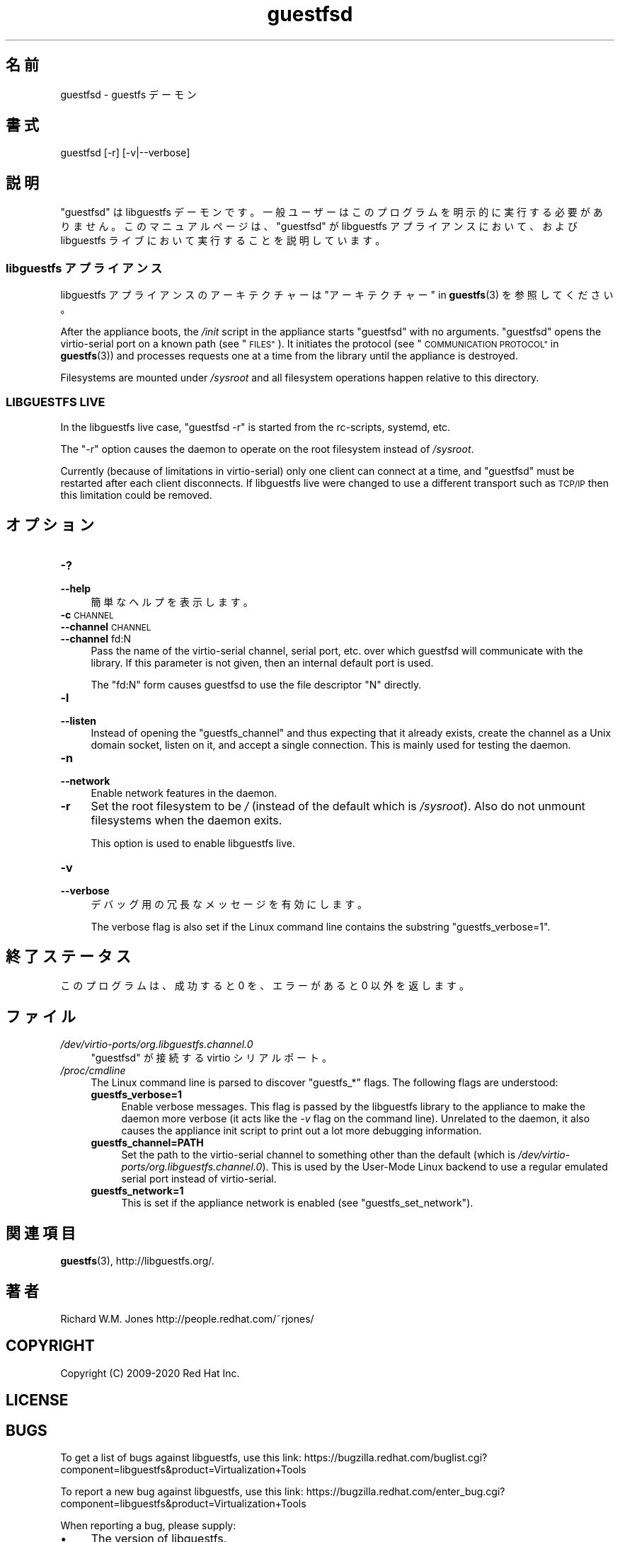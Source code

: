 .\" Automatically generated by Podwrapper::Man 1.42.0 (Pod::Simple 3.40)
.\"
.\" Standard preamble:
.\" ========================================================================
.de Sp \" Vertical space (when we can't use .PP)
.if t .sp .5v
.if n .sp
..
.de Vb \" Begin verbatim text
.ft CW
.nf
.ne \\$1
..
.de Ve \" End verbatim text
.ft R
.fi
..
.\" Set up some character translations and predefined strings.  \*(-- will
.\" give an unbreakable dash, \*(PI will give pi, \*(L" will give a left
.\" double quote, and \*(R" will give a right double quote.  \*(C+ will
.\" give a nicer C++.  Capital omega is used to do unbreakable dashes and
.\" therefore won't be available.  \*(C` and \*(C' expand to `' in nroff,
.\" nothing in troff, for use with C<>.
.tr \(*W-
.ds C+ C\v'-.1v'\h'-1p'\s-2+\h'-1p'+\s0\v'.1v'\h'-1p'
.ie n \{\
.    ds -- \(*W-
.    ds PI pi
.    if (\n(.H=4u)&(1m=24u) .ds -- \(*W\h'-12u'\(*W\h'-12u'-\" diablo 10 pitch
.    if (\n(.H=4u)&(1m=20u) .ds -- \(*W\h'-12u'\(*W\h'-8u'-\"  diablo 12 pitch
.    ds L" ""
.    ds R" ""
.    ds C` ""
.    ds C' ""
'br\}
.el\{\
.    ds -- \|\(em\|
.    ds PI \(*p
.    ds L" ``
.    ds R" ''
.    ds C`
.    ds C'
'br\}
.\"
.\" Escape single quotes in literal strings from groff's Unicode transform.
.ie \n(.g .ds Aq \(aq
.el       .ds Aq '
.\"
.\" If the F register is >0, we'll generate index entries on stderr for
.\" titles (.TH), headers (.SH), subsections (.SS), items (.Ip), and index
.\" entries marked with X<> in POD.  Of course, you'll have to process the
.\" output yourself in some meaningful fashion.
.\"
.\" Avoid warning from groff about undefined register 'F'.
.de IX
..
.nr rF 0
.if \n(.g .if rF .nr rF 1
.if (\n(rF:(\n(.g==0)) \{\
.    if \nF \{\
.        de IX
.        tm Index:\\$1\t\\n%\t"\\$2"
..
.        if !\nF==2 \{\
.            nr % 0
.            nr F 2
.        \}
.    \}
.\}
.rr rF
.\" ========================================================================
.\"
.IX Title "guestfsd 8"
.TH guestfsd 8 "2020-03-09" "libguestfs-1.42.0" "Virtualization Support"
.\" For nroff, turn off justification.  Always turn off hyphenation; it makes
.\" way too many mistakes in technical documents.
.if n .ad l
.nh
.SH "名前"
.IX Header "名前"
guestfsd \- guestfs デーモン
.SH "書式"
.IX Header "書式"
.Vb 1
\& guestfsd [\-r] [\-v|\-\-verbose]
.Ve
.SH "説明"
.IX Header "説明"
\&\f(CW\*(C`guestfsd\*(C'\fR は libguestfs
デーモンです。一般ユーザーはこのプログラムを明示的に実行する必要がありません。このマニュアルページは、\f(CW\*(C`guestfsd\*(C'\fR が libguestfs
アプライアンスにおいて、および libguestfs ライブにおいて実行することを説明しています。
.SS "libguestfs アプライアンス"
.IX Subsection "libguestfs アプライアンス"
libguestfs アプライアンスのアーキテクチャーは \*(L"アーキテクチャー\*(R" in \fBguestfs\fR\|(3) を参照してください。
.PP
After the appliance boots, the \fI/init\fR script in the appliance starts
\&\f(CW\*(C`guestfsd\*(C'\fR with no arguments.  \f(CW\*(C`guestfsd\*(C'\fR opens the virtio-serial port on
a known path (see \*(L"\s-1FILES\*(R"\s0).  It initiates the protocol (see
\&\*(L"\s-1COMMUNICATION PROTOCOL\*(R"\s0 in \fBguestfs\fR\|(3)) and processes requests one at a time
from the library until the appliance is destroyed.
.PP
Filesystems are mounted under \fI/sysroot\fR and all filesystem operations
happen relative to this directory.
.SS "\s-1LIBGUESTFS LIVE\s0"
.IX Subsection "LIBGUESTFS LIVE"
In the libguestfs live case, \f(CW\*(C`guestfsd \-r\*(C'\fR is started from the rc-scripts,
systemd, etc.
.PP
The \f(CW\*(C`\-r\*(C'\fR option causes the daemon to operate on the root filesystem instead
of \fI/sysroot\fR.
.PP
Currently (because of limitations in virtio-serial) only one client can
connect at a time, and \f(CW\*(C`guestfsd\*(C'\fR must be restarted after each client
disconnects.  If libguestfs live were changed to use a different transport
such as \s-1TCP/IP\s0 then this limitation could be removed.
.SH "オプション"
.IX Header "オプション"
.IP "\fB\-?\fR" 4
.IX Item "-?"
.PD 0
.IP "\fB\-\-help\fR" 4
.IX Item "--help"
.PD
簡単なヘルプを表示します。
.IP "\fB\-c\fR \s-1CHANNEL\s0" 4
.IX Item "-c CHANNEL"
.PD 0
.IP "\fB\-\-channel\fR \s-1CHANNEL\s0" 4
.IX Item "--channel CHANNEL"
.IP "\fB\-\-channel\fR fd:N" 4
.IX Item "--channel fd:N"
.PD
Pass the name of the virtio-serial channel, serial port, etc.  over which
guestfsd will communicate with the library.  If this parameter is not given,
then an internal default port is used.
.Sp
The \f(CW\*(C`fd:N\*(C'\fR form causes guestfsd to use the file descriptor \f(CW\*(C`N\*(C'\fR directly.
.IP "\fB\-l\fR" 4
.IX Item "-l"
.PD 0
.IP "\fB\-\-listen\fR" 4
.IX Item "--listen"
.PD
Instead of opening the \f(CW\*(C`guestfs_channel\*(C'\fR and thus expecting that it already
exists, create the channel as a Unix domain socket, listen on it, and accept
a single connection.  This is mainly used for testing the daemon.
.IP "\fB\-n\fR" 4
.IX Item "-n"
.PD 0
.IP "\fB\-\-network\fR" 4
.IX Item "--network"
.PD
Enable network features in the daemon.
.IP "\fB\-r\fR" 4
.IX Item "-r"
Set the root filesystem to be \fI/\fR (instead of the default which is
\&\fI/sysroot\fR).  Also do not unmount filesystems when the daemon exits.
.Sp
This option is used to enable libguestfs live.
.IP "\fB\-v\fR" 4
.IX Item "-v"
.PD 0
.IP "\fB\-\-verbose\fR" 4
.IX Item "--verbose"
.PD
デバッグ用の冗長なメッセージを有効にします。
.Sp
The verbose flag is also set if the Linux command line contains the
substring \f(CW\*(C`guestfs_verbose=1\*(C'\fR.
.SH "終了ステータス"
.IX Header "終了ステータス"
このプログラムは、成功すると 0 を、エラーがあると 0 以外を返します。
.SH "ファイル"
.IX Header "ファイル"
.IP "\fI/dev/virtio\-ports/org.libguestfs.channel.0\fR" 4
.IX Item "/dev/virtio-ports/org.libguestfs.channel.0"
\&\f(CW\*(C`guestfsd\*(C'\fR が接続する virtio シリアルポート。
.IP "\fI/proc/cmdline\fR" 4
.IX Item "/proc/cmdline"
The Linux command line is parsed to discover \f(CW\*(C`guestfs_*\*(C'\fR flags.  The
following flags are understood:
.RS 4
.IP "\fBguestfs_verbose=1\fR" 4
.IX Item "guestfs_verbose=1"
Enable verbose messages.  This flag is passed by the libguestfs library to
the appliance to make the daemon more verbose (it acts like the \fI\-v\fR flag
on the command line).  Unrelated to the daemon, it also causes the appliance
init script to print out a lot more debugging information.
.IP "\fBguestfs_channel=PATH\fR" 4
.IX Item "guestfs_channel=PATH"
Set the path to the virtio-serial channel to something other than the
default (which is \fI/dev/virtio\-ports/org.libguestfs.channel.0\fR).  This is
used by the User-Mode Linux backend to use a regular emulated serial port
instead of virtio-serial.
.IP "\fBguestfs_network=1\fR" 4
.IX Item "guestfs_network=1"
This is set if the appliance network is enabled (see
\&\f(CW\*(C`guestfs_set_network\*(C'\fR).
.RE
.RS 4
.RE
.SH "関連項目"
.IX Header "関連項目"
\&\fBguestfs\fR\|(3), http://libguestfs.org/.
.SH "著者"
.IX Header "著者"
Richard W.M. Jones http://people.redhat.com/~rjones/
.SH "COPYRIGHT"
.IX Header "COPYRIGHT"
Copyright (C) 2009\-2020 Red Hat Inc.
.SH "LICENSE"
.IX Header "LICENSE"
.SH "BUGS"
.IX Header "BUGS"
To get a list of bugs against libguestfs, use this link:
https://bugzilla.redhat.com/buglist.cgi?component=libguestfs&product=Virtualization+Tools
.PP
To report a new bug against libguestfs, use this link:
https://bugzilla.redhat.com/enter_bug.cgi?component=libguestfs&product=Virtualization+Tools
.PP
When reporting a bug, please supply:
.IP "\(bu" 4
The version of libguestfs.
.IP "\(bu" 4
Where you got libguestfs (eg. which Linux distro, compiled from source, etc)
.IP "\(bu" 4
Describe the bug accurately and give a way to reproduce it.
.IP "\(bu" 4
Run \fBlibguestfs\-test\-tool\fR\|(1) and paste the \fBcomplete, unedited\fR
output into the bug report.
